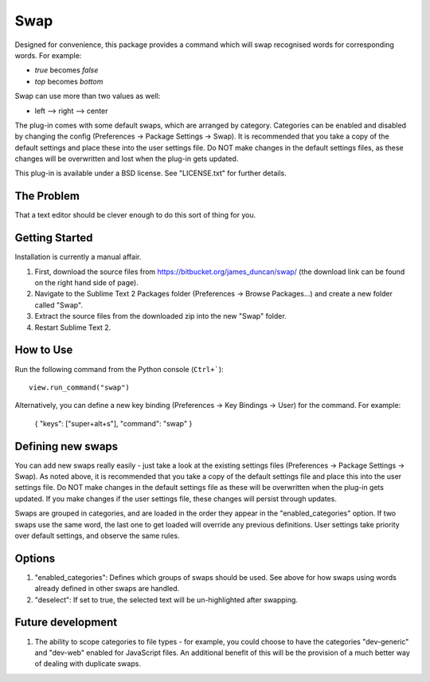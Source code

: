 ================
Swap
================

Designed for convenience, this package provides a command which will swap recognised words for corresponding words.  For example:

- *true* becomes *false*
- *top* becomes *bottom*

Swap can use more than two values as well:

- left --> right --> center

The plug-in comes with some default swaps, which are arranged by category.  Categories can be enabled and disabled by changing the config (Preferences -> Package Settings -> Swap).  It is recommended that you take a copy of the default settings and place these into the user settings file.  Do NOT make changes in the default settings files, as these changes will be overwritten and lost when the plug-in gets updated.

This plug-in is available under a BSD license.  See "LICENSE.txt" for further details.

The Problem
===========

That a text editor should be clever enough to do this sort of thing for you.

Getting Started
===============

Installation is currently a manual affair.

1.  First, download the source files from https://bitbucket.org/james_duncan/swap/ (the download link can be found on the right hand side of page).
2.  Navigate to the Sublime Text 2 Packages folder (Preferences -> Browse Packages...) and create a new folder called "Swap".
3.  Extract the source files from the downloaded zip into the new "Swap" folder.
4.  Restart Sublime Text 2.

How to Use
==========

Run the following command from the Python console (``Ctrl+```)::

      view.run_command("swap")

Alternatively, you can define a new key binding (Preferences -> Key Bindings -> User) for the command.  For example:

    { "keys": ["super+alt+s"], "command": "swap" }


Defining new swaps
===================

You can add new swaps really easily - just take a look at the existing settings files (Preferences -> Package Settings -> Swap).  As noted above, it is recommended that you take a copy of the default settings file and place this into the user settings file.  Do NOT make changes in the default settings file as these will be overwritten when the plug-in gets updated.  If you make changes if the user settings file, these changes will persist through updates.

Swaps are grouped in categories, and are loaded in the order they appear in the "enabled_categories" option.  If two swaps use the same word, the last one to get loaded will override any previous definitions.  User settings take priority over default settings, and observe the same rules.

Options
==========

1.  "enabled_categories":  Defines which groups of swaps should be used.  See above for how swaps using words already defined in other swaps are handled.
2.  "deselect":  If set to true, the selected text will be un-highlighted after swapping.

Future development
=====================

1.  The ability to scope categories to file types - for example, you could choose to have the categories "dev-generic" and "dev-web" enabled for JavaScript files.  An additional benefit of this will be the provision of a much better way of dealing with duplicate swaps.